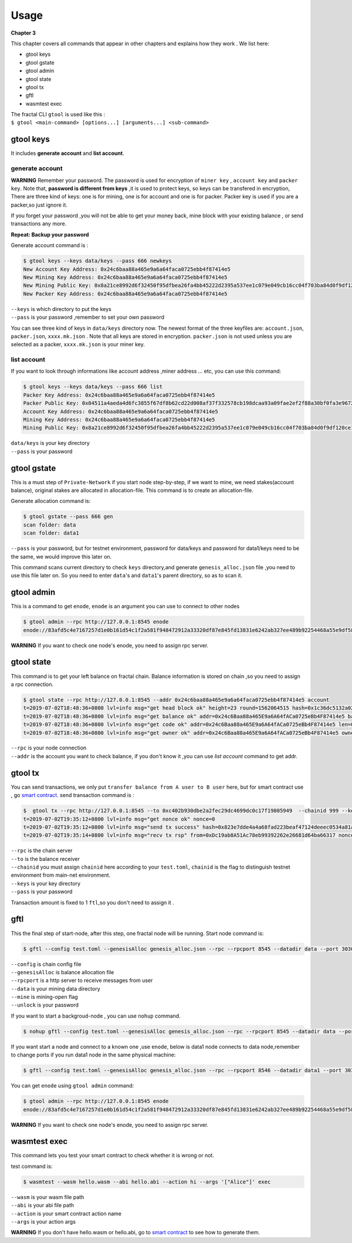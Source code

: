 Usage
=========
**Chapter 3**

This chapter covers all commands that appear in other chapters and explains how they work .
We list here:

- gtool keys 
- gtool gstate
- gtool admin
- gtool state
- gtool tx
- gftl 
- wasmtest exec

| The fractal CLI ``gtool`` is used like this :
| ``$ gtool <main-command> [options...] [arguments...] <sub-command>``


gtool keys
--------------
It includes **generate account** and  **list account**.

generate account 
'''''''''''''''''
**WARNING**
Remember your password. The password is used for encryption of ``miner key`` , ``account key`` and ``packer key``.
Note that, **password is different from keys** ,it is used to protect keys, so keys can be transfered in encryption, 
There are three kind of keys: one is for mining, one is for account and one is for packer.
Packer key is used if you are a packer,so just ignore it.

If you forget your password ,you will not be able to get your money back, mine block with your existing balance , or send transactions any more.

**Repeat: Backup your password**

Generate account command is :

.. code-block:: bash 

    $ gtool keys --keys data/keys --pass 666 newkeys
    New Account Key Address: 0x24c6baa88a465e9a6a64faca0725ebb4f87414e5
    New Mining Key Address: 0x24c6baa88a465e9a6a64faca0725ebb4f87414e5
    New Mining Public Key: 0x8a21ce8992d6f32450f95dfbea26fa4bb45222d2395a537ee1c079e049cb16cc04f703ba84d0f9df120ce1e45e1868b970bcb4deecc531a1d5634b8de6fea232637cc37b369891ce774a2fe6084f14e110734e97d65a15fb3ebbdc706ac0c21f54bbb1098e409d3e997823d9ea6cf1c0f055de91ea02b08653b90859c9a40c19
    New Packer Key Address: 0x24c6baa88a465e9a6a64faca0725ebb4f87414e5

| ``--keys`` is which directory to put the keys 
| ``--pass`` is your password ,remember to set your own password

You can see three kind of keys in ``data/keys`` directory now.
The newest format of the three keyfiles are: ``account.json``, ``packer.json``, ``xxxx.mk.json`` . Note that all keys are stored in 
encryption. ``packer.json`` is not used unless you are selected as a packer,  ``xxxx.mk.json`` is your miner key.


list account
'''''''''''''
If you want to look through informations like  account address ,miner address ... etc, you can use this command:

.. code-block:: bash 

    $ gtool keys --keys data/keys --pass 666 list
    Packer Key Address: 0x24c6baa88a465e9a6a64faca0725ebb4f87414e5
    Packer Public Key: 0x04511a4aeda4d6fc3855f67df8b62cd22d008af37f332578cb198dcaa93a09fae2ef2f88a30bf0fa3e96724786e4aa99c6f2a47a403ed18edbd05d52f8d4b1a2cd
    Account Key Address: 0x24c6baa88a465e9a6a64faca0725ebb4f87414e5
    Mining Key Address: 0x24c6baa88a465e9a6a64faca0725ebb4f87414e5
    Mining Public Key: 0x8a21ce8992d6f32450f95dfbea26fa4bb45222d2395a537ee1c079e049cb16cc04f703ba84d0f9df120ce1e45e1868b970bcb4deecc531a1d5634b8de6fea232637cc37b369891ce774a2fe6084f14e110734e97d65a15fb3ebbdc706ac0c21f54bbb1098e409d3e997823d9ea6cf1c0f055de91ea02b08653b90859c9a40c19

| ``data/keys`` is your key directory 
| ``--pass`` is your password


gtool gstate
--------------
This is a must step of ``Private-Network`` if you start node step-by-step, if we want to mine,
we need stakes(account balance), original stakes are allocated in allocation-file. This command is to create
an allocation-file.

Generate allocation command is:

.. code-block:: bash 

    $ gtool gstate --pass 666 gen
    scan folder: data
    scan folder: data1

| ``--pass`` is your password, but for testnet environment, password for data/keys and password for data1/keys need to be the same, we would improve this later on.

This command scans current directory to check ``keys`` directory,and generate ``genesis_alloc.json`` file ,you need to use this file later on.
So you need to enter ``data``'s and ``data1``'s parent directory, so as to scan it.


gtool admin
--------------
This is a command to get ``enode``, ``enode`` is an argument you can use to connect to other nodes

.. code-block:: bash 

    $ gtool admin --rpc http://127.0.0.1:8545 enode
    enode://83afd5c4e7167257d1e0b161d54c1f2a581f948472912a33320df87e845fd13831e6242ab327ee489b92254468a55e9df5863c5bf5218b42f9aa039ff3b585be@10.1.1.168:30303

**WARNING** If you want to check one node's enode, you need to assign rpc server.


gtool state
--------------
This command is to get your left balance on fractal chain. Balance information is stored on chain ,so you need to assign a rpc connection.

.. code-block:: bash 

    $ gtool state --rpc http://127.0.0.1:8545 --addr 0x24c6baa88a465e9a6a64faca0725ebb4f87414e5 account
    t=2019-07-02T18:48:36+0800 lvl=info msg="get head block ok" height=23 round=1562064515 hash=0x1c36dc5132a024ae6afffddd02f43b36850c35bcd8fd2f09d45ff3ff730aa3d5
    t=2019-07-02T18:48:36+0800 lvl=info msg="get balance ok" addr=0x24c6Baa88a465E9a6A64fACa0725eBb4F87414e5 balance=500211000000000
    t=2019-07-02T18:48:36+0800 lvl=info msg="get code ok" addr=0x24c6Baa88a465E9a6A64fACa0725eBb4F87414e5 len=0 code=0x
    t=2019-07-02T18:48:36+0800 lvl=info msg="get owner ok" addr=0x24c6Baa88a465E9a6A64fACa0725eBb4F87414e5 owner=0x0000000000000000000000000000000000000000

| ``--rpc`` is your node connection
| ``--addr`` is the account you want to check balance, if you don't know it ,you can use `list account` command to get addr.


gtool tx
--------------
You can send transactions, we only put ``transfer balance from A user to B user`` here, but for smart contract use , go `smart contract <xxx>`_.
send transaction command is :

.. code-block:: bash 

    $  gtool tx --rpc http://127.0.0.1:8545 --to 0xc402b930dbe2a2fec29dc4699dc0c17f19805949  --chainid 999 --keys data/keys --pass 666 send
    t=2019-07-02T19:35:12+0800 lvl=info msg="get nonce ok" nonce=0
    t=2019-07-02T19:35:12+0800 lvl=info msg="send tx success" hash=0x823e7dde4a4a68fad223beaf47124deeec0534a81a838add639b2a9374ed3ca4
    t=2019-07-02T19:35:14+0800 lvl=info msg="recv tx rsp" from=0xDc19ab8A51Ac78eb99392262e26681d64ba66317 nonce=0 hash=0x823e7dde4a4a68fad223beaf47124deeec0534a81a838add639b2a9374ed3ca4 to=0xC402B930dBe2a2FEc29dC4699DC0C17F19805949 receipt=<nil>

| ``--rpc`` is the chain server
| ``--to`` is the balance receiver
| ``--chainid`` you must assign ``chainid`` here according to your ``test.toml``, ``chainid`` is the flag to distinguish testnet environment from main-net environment.
| ``--keys`` is your key directory 
| ``--pass`` is your password

Transaction amount is fixed to 1 ``ftl``,so you don't need to assign it .

gftl 
--------------
This the final step of start-node, after this step, one fractal node will be running.
Start node command is:

.. code-block:: bash 

    $ gftl --config test.toml --genesisAlloc genesis_alloc.json --rpc --rpcport 8545 --datadir data --port 30303 --pprof --pprofport 6060 --verbosity 3 --mine --unlock 666

| ``--config`` is chain config file
| ``--genesisAlloc`` is balance allocation file 
| ``--rpcport`` is a http server to receive messages from user
| ``--data`` is your mining data directory
| ``--mine`` is mining-open flag 
| ``--unlock`` is your password

If you want to start a backgroud-node , you can use ``nohup`` command.

.. code-block:: bash 

    $ nohup gftl --config test.toml --genesisAlloc genesis_alloc.json --rpc --rpcport 8545 --datadir data --port 30303 --pprof --pprofport 6060 --verbosity 3 --mine --unlock 666 > gftl.log &

If you want start a node and connect to a known one ,use ``enode``, below is data1 node connects to data node,remember to change ports if you run data1 node in the same physical machine:

.. code-block:: bash 

    $ gftl --config test.toml --genesisAlloc genesis_alloc.json --rpc --rpcport 8546 --datadir data1 --port 30304 --pprof --pprofport 6061 --verbosity 3 --mine --unlock 666 --bootnodes enode://2b36b97ea62b8ff41011223ff0720db7e468500e2aa3253668f13a9ecd15fbbd5c1ccce8252712c063cd166f1f7be95747574cf6a68d9726a3fad62cdb40f34e@127.0.0.1:30303

You can get ``enode`` using ``gtool admin`` command:

.. code-block:: bash 

    $ gtool admin --rpc http://127.0.0.1:8545 enode
    enode://83afd5c4e7167257d1e0b161d54c1f2a581f948472912a33320df87e845fd13831e6242ab327ee489b92254468a55e9df5863c5bf5218b42f9aa039ff3b585be@10.1.1.168:30303

**WARNING** If you want to check one node's enode, you need to assign rpc server.


wasmtest exec
--------------
This command lets you test your smart contract to check whether it is wrong or not.
 
test command is:

.. code-block:: bash 

    $ wasmtest --wasm hello.wasm --abi hello.abi --action hi --args '["Alice"]' exec

| ``--wasm`` is your wasm file path
| ``--abi`` is your abi file path
| ``--action`` is your smart contract action name
| ``--args`` is your action args

**WARNING** If you don't have hello.wasm or hello.abi, go to `smart contract <xxxx>`_ to see how to generate them.